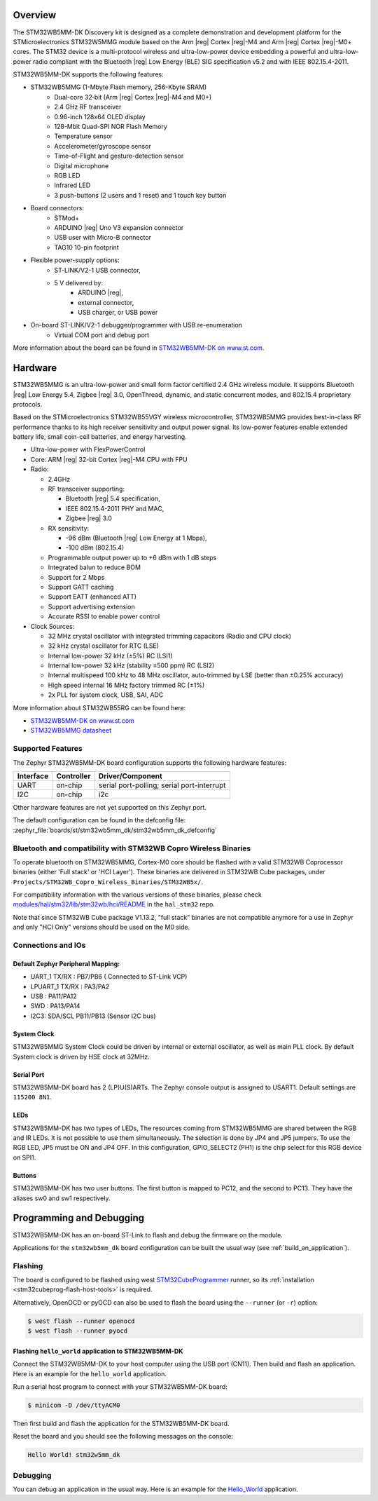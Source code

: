 .. zephyr:board:: stm32wb5mm_dk

Overview
********

The STM32WB5MM-DK Discovery kit is designed as a complete demonstration
and development platform for the STMicroelectronics STM32W5MMG module based
on the Arm |reg| Cortex |reg|-M4 and Arm |reg|  Cortex |reg|-M0+ cores.
The STM32 device is a multi-protocol wireless and ultra-low-power device
embedding a powerful and ultra-low-power radio compliant with the
Bluetooth |reg| Low Energy (BLE) SIG specification v5.2 and with
IEEE 802.15.4-2011.


STM32WB5MM-DK supports the following features:

* STM32WB5MMG (1-Mbyte Flash memory, 256-Kbyte SRAM)
    - Dual-core 32‑bit (Arm |reg| Cortex |reg|-M4 and M0+)
    - 2.4 GHz RF transceiver
    - 0.96-inch 128x64 OLED display
    - 128-Mbit Quad-SPI NOR Flash Memory
    - Temperature sensor
    - Accelerometer/gyroscope sensor
    - Time-of-Flight and gesture-detection sensor
    - Digital microphone
    - RGB LED
    - Infrared LED
    - 3 push-buttons (2 users and 1 reset) and 1 touch key button

* Board connectors:
    - STMod+
    - ARDUINO |reg| Uno V3 expansion connector
    - USB user with Micro-B connector
    - TAG10 10-pin footprint

* Flexible power-supply options:
    - ST-LINK/V2-1 USB connector,
    - 5 V delivered by:
        - ARDUINO |reg|,
        - external connector,
        - USB charger, or USB power

* On-board ST-LINK/V2-1 debugger/programmer with USB re-enumeration
    - Virtual COM port and debug port


More information about the board can be found in `STM32WB5MM-DK on www.st.com`_.

Hardware
********

STM32WB5MMG is an ultra-low-power and small form factor certified 2.4 GHz
wireless module. It supports Bluetooth |reg| Low Energy 5.4, Zigbee |reg| 3.0,
OpenThread, dynamic, and static concurrent modes, and 802.15.4 proprietary
protocols.

Based on the STMicroelectronics STM32WB55VGY wireless microcontroller,
STM32WB5MMG provides best-in-class RF performance thanks to its high
receiver sensitivity and output power signal. Its low-power features
enable extended battery life, small coin-cell batteries, and energy harvesting.

- Ultra-low-power with FlexPowerControl
- Core: ARM |reg| 32-bit Cortex |reg|-M4 CPU with FPU
- Radio:

  - 2.4GHz
  - RF transceiver supporting:

    - Bluetooth |reg| 5.4 specification,
    - IEEE 802.15.4-2011 PHY and MAC,
    - Zigbee |reg| 3.0

  - RX sensitivity:

    - -96 dBm (Bluetooth |reg| Low Energy at 1 Mbps),
    - -100 dBm (802.15.4)

  - Programmable output power up to +6 dBm with 1 dB steps
  - Integrated balun to reduce BOM
  - Support for 2 Mbps
  - Support GATT caching
  - Support EATT (enhanced ATT)
  - Support advertising extension
  - Accurate RSSI to enable power control

- Clock Sources:

  - 32 MHz crystal oscillator with integrated
    trimming capacitors (Radio and CPU clock)
  - 32 kHz crystal oscillator for RTC (LSE)
  - Internal low-power 32 kHz (±5%) RC (LSI1)
  - Internal low-power 32 kHz (stability
    ±500 ppm) RC (LSI2)
  - Internal multispeed 100 kHz to 48 MHz
    oscillator, auto-trimmed by LSE (better than
    ±0.25% accuracy)
  - High speed internal 16 MHz factory
    trimmed RC (±1%)
  - 2x PLL for system clock, USB, SAI, ADC

More information about STM32WB55RG can be found here:

- `STM32WB5MM-DK on www.st.com`_
- `STM32WB5MMG datasheet`_

Supported Features
==================

The Zephyr STM32WB5MM-DK board configuration supports the following hardware features:

+-----------+------------+-------------------------------------+
| Interface | Controller | Driver/Component                    |
+===========+============+=====================================+
| UART      | on-chip    | serial port-polling;                |
|           |            | serial port-interrupt               |
+-----------+------------+-------------------------------------+
| I2C       | on-chip    | i2c                                 |
+-----------+------------+-------------------------------------+


Other hardware features are not yet supported on this Zephyr port.

The default configuration can be found in the defconfig file:
:zephyr_file:`boards/st/stm32wb5mm_dk/stm32wb5mm_dk_defconfig`

Bluetooth and compatibility with STM32WB Copro Wireless Binaries
================================================================

To operate bluetooth on STM32WB5MMG, Cortex-M0 core should be flashed with
a valid STM32WB Coprocessor binaries (either 'Full stack' or 'HCI Layer').
These binaries are delivered in STM32WB Cube packages, under
``Projects/STM32WB_Copro_Wireless_Binaries/STM32WB5x/``.

For compatibility information with the various versions of these binaries,
please check `modules/hal/stm32/lib/stm32wb/hci/README`_
in the ``hal_stm32`` repo.

Note that since STM32WB Cube package V1.13.2, "full stack" binaries are not
compatible anymore for a use in Zephyr and only "HCI Only" versions should be
used on the M0 side.

Connections and IOs
===================


Default Zephyr Peripheral Mapping:
----------------------------------

.. rst-class:: rst-columns

- UART_1 TX/RX : PB7/PB6 ( Connected to ST-Link VCP)
- LPUART_1 TX/RX : PA3/PA2
- USB : PA11/PA12
- SWD : PA13/PA14
- I2C3: SDA/SCL PB11/PB13 (Sensor I2C bus)

System Clock
------------

STM32WB5MMG System Clock could be driven by internal or external oscillator,
as well as main PLL clock. By default System clock is driven by HSE clock at 32MHz.

Serial Port
-----------

STM32WB5MM-DK board has 2 (LP)U(S)ARTs. The Zephyr console output is assigned to USART1.
Default settings are ``115200 8N1``.

LEDs
----
STM32WB5MM-DK has two types of LEDs, The resources coming from STM32WB5MMG are
shared between the RGB and IR LEDs. It is not possible to use them
simultaneously. The selection is done by JP4 and JP5 jumpers.
To use the RGB LED, JP5 must be ON and JP4 OFF. In this configuration,
GPIO_SELECT2 (PH1) is the chip select for this RGB device on SPI1.

Buttons
-------
STM32WB5MM-DK has two user buttons. The first button is mapped to PC12,
and the second to PC13. They have the aliases sw0 and sw1 respectively.

Programming and Debugging
*************************

STM32WB5MM-DK has an on-board ST-Link to flash and debug the firmware on the module.

Applications for the ``stm32wb5mm_dk`` board configuration can be built the
usual way (see :ref:`build_an_application`).

Flashing
========

The board is configured to be flashed using west `STM32CubeProgrammer`_ runner,
so its :ref:`installation <stm32cubeprog-flash-host-tools>` is required.

Alternatively, OpenOCD or pyOCD can also be used to flash the board using
the ``--runner`` (or ``-r``) option:

.. code-block:: console

   $ west flash --runner openocd
   $ west flash --runner pyocd

Flashing ``hello_world`` application to STM32WB5MM-DK
------------------------------------------------------

Connect the STM32WB5MM-DK to your host computer using the USB port (CN11).
Then build and flash an application. Here is an example for the ``hello_world``
application.

Run a serial host program to connect with your  STM32WB5MM-DK board:

.. code-block:: console

   $ minicom -D /dev/ttyACM0

Then first build and flash the application for the STM32WB5MM-DK board.

.. zephyr-app-commands::
   :zephyr-app: samples/hello_world
   :board: stm32wb5mm_dk
   :goals: build flash

Reset the board and you should see the following messages on the console:

.. code-block:: console

	Hello World! stm32w5mm_dk

Debugging
=========

You can debug an application in the usual way.  Here is an example for the
`Hello_World`_  application.

.. zephyr-app-commands::
   :zephyr-app: samples/hello_world
   :board: stm32wb5mm_dk
   :maybe-skip-config:
   :goals: debug

.. _STM32WB5MM-DK on www.st.com:
   https://www.st.com/en/evaluation-tools/stm32wb5mm-dk.html

.. _STM32WB5MMG datasheet:
   https://www.st.com/resource/en/datasheet/stm32wb5mmg.pdf

.. _modules/hal/stm32/lib/stm32wb/hci/README:
   https://github.com/zephyrproject-rtos/hal_stm32/blob/main/lib/stm32wb/hci/README

.. _Hello_World:
   https://docs.zephyrproject.org/latest/samples/hello_world/README.html

.. _STM32CubeProgrammer:
   https://www.st.com/en/development-tools/stm32cubeprog.html
